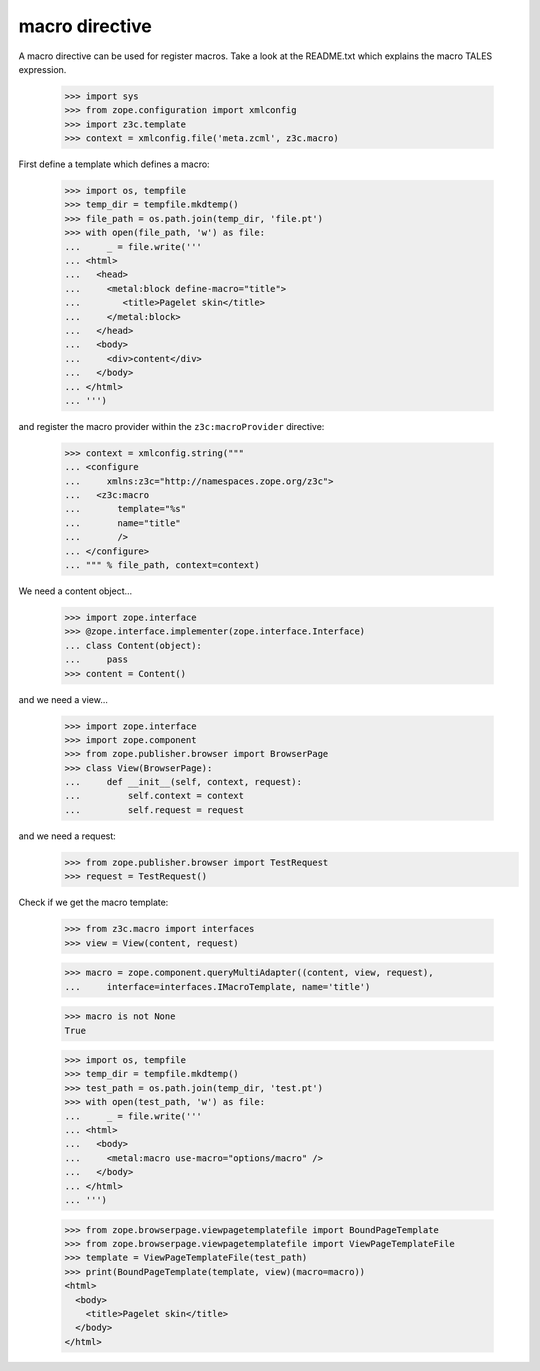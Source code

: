 ===============
macro directive
===============

A macro directive can be used for register macros. Take a look at the
README.txt which explains the macro TALES expression.

  >>> import sys
  >>> from zope.configuration import xmlconfig
  >>> import z3c.template
  >>> context = xmlconfig.file('meta.zcml', z3c.macro)

First define a template which defines a macro:

  >>> import os, tempfile
  >>> temp_dir = tempfile.mkdtemp()
  >>> file_path = os.path.join(temp_dir, 'file.pt')
  >>> with open(file_path, 'w') as file:
  ...     _ = file.write('''
  ... <html>
  ...   <head>
  ...     <metal:block define-macro="title">
  ...        <title>Pagelet skin</title>
  ...     </metal:block>
  ...   </head>
  ...   <body>
  ...     <div>content</div>
  ...   </body>
  ... </html>
  ... ''')

and register the macro provider within the ``z3c:macroProvider`` directive:

  >>> context = xmlconfig.string("""
  ... <configure
  ...     xmlns:z3c="http://namespaces.zope.org/z3c">
  ...   <z3c:macro
  ...       template="%s"
  ...       name="title"
  ...       />
  ... </configure>
  ... """ % file_path, context=context)

We need a content object...

  >>> import zope.interface
  >>> @zope.interface.implementer(zope.interface.Interface)
  ... class Content(object):
  ...     pass
  >>> content = Content()

and we need a view...

  >>> import zope.interface
  >>> import zope.component
  >>> from zope.publisher.browser import BrowserPage
  >>> class View(BrowserPage):
  ...     def __init__(self, context, request):
  ...         self.context = context
  ...         self.request = request

and we need a request:
  >>> from zope.publisher.browser import TestRequest
  >>> request = TestRequest()

Check if we get the macro template:

  >>> from z3c.macro import interfaces
  >>> view = View(content, request)

  >>> macro = zope.component.queryMultiAdapter((content, view, request),
  ...     interface=interfaces.IMacroTemplate, name='title')

  >>> macro is not None
  True

  >>> import os, tempfile
  >>> temp_dir = tempfile.mkdtemp()
  >>> test_path = os.path.join(temp_dir, 'test.pt')
  >>> with open(test_path, 'w') as file:
  ...     _ = file.write('''
  ... <html>
  ...   <body>
  ...     <metal:macro use-macro="options/macro" />
  ...   </body>
  ... </html>
  ... ''')

  >>> from zope.browserpage.viewpagetemplatefile import BoundPageTemplate
  >>> from zope.browserpage.viewpagetemplatefile import ViewPageTemplateFile
  >>> template = ViewPageTemplateFile(test_path)
  >>> print(BoundPageTemplate(template, view)(macro=macro))
  <html>
    <body>
      <title>Pagelet skin</title>
    </body>
  </html>
